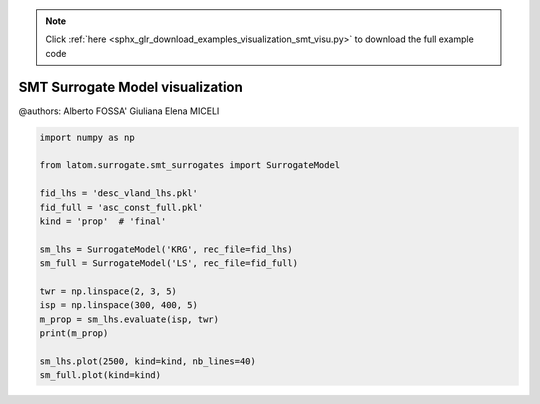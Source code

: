 .. note::
    :class: sphx-glr-download-link-note

    Click :ref:`here <sphx_glr_download_examples_visualization_smt_visu.py>` to download the full example code
.. rst-class:: sphx-glr-example-title

.. _sphx_glr_examples_visualization_smt_visu.py:


SMT Surrogate Model visualization
=================================

@authors: Alberto FOSSA' Giuliana Elena MICELI


.. code-block:: default


    import numpy as np

    from latom.surrogate.smt_surrogates import SurrogateModel

    fid_lhs = 'desc_vland_lhs.pkl'
    fid_full = 'asc_const_full.pkl'
    kind = 'prop'  # 'final'

    sm_lhs = SurrogateModel('KRG', rec_file=fid_lhs)
    sm_full = SurrogateModel('LS', rec_file=fid_full)

    twr = np.linspace(2, 3, 5)
    isp = np.linspace(300, 400, 5)
    m_prop = sm_lhs.evaluate(isp, twr)
    print(m_prop)

    sm_lhs.plot(2500, kind=kind, nb_lines=40)
    sm_full.plot(kind=kind)


.. rst-class:: sphx-glr-timing

   **Total running time of the script:** ( 0 minutes  0.000 seconds)


.. _sphx_glr_download_examples_visualization_smt_visu.py:


.. only :: html

 .. container:: sphx-glr-footer
    :class: sphx-glr-footer-example



  .. container:: sphx-glr-download

     :download:`Download Python source code: smt_visu.py <smt_visu.py>`



  .. container:: sphx-glr-download

     :download:`Download Jupyter notebook: smt_visu.ipynb <smt_visu.ipynb>`


.. only:: html

 .. rst-class:: sphx-glr-signature

    `Gallery generated by Sphinx-Gallery <https://sphinx-gallery.github.io>`_

